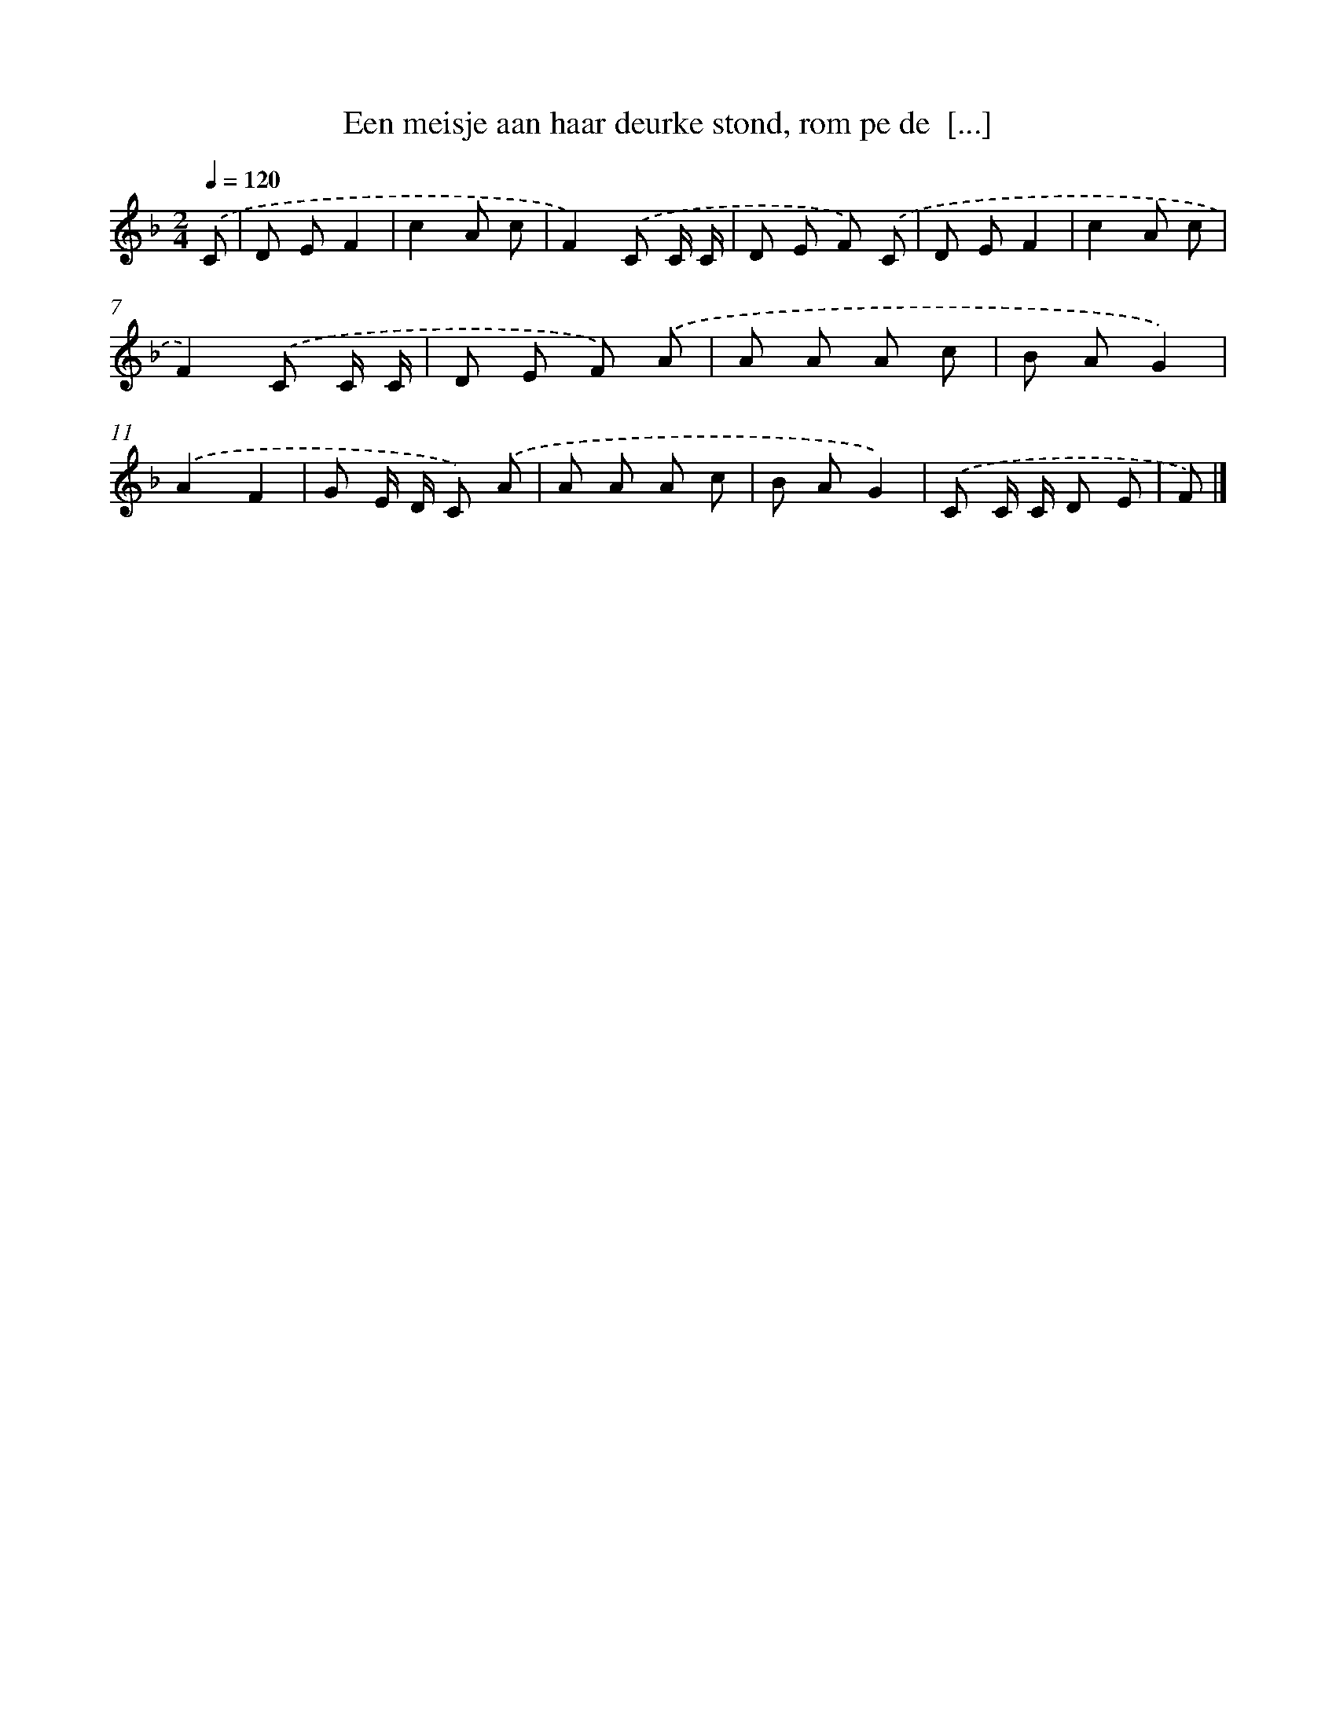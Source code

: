 X: 7739
T: Een meisje aan haar deurke stond, rom pe de  [...]
%%abc-version 2.0
%%abcx-abcm2ps-target-version 5.9.1 (29 Sep 2008)
%%abc-creator hum2abc beta
%%abcx-conversion-date 2018/11/01 14:36:40
%%humdrum-veritas 874453741
%%humdrum-veritas-data 281006807
%%continueall 1
%%barnumbers 0
L: 1/8
M: 2/4
Q: 1/4=120
K: F clef=treble
.('C [I:setbarnb 1]|
D EF2 |
c2A c |
F2).('C C/ C/ |
D E F) .('C |
D EF2 |
c2A c |
F2).('C C/ C/ |
D E F) .('A |
A A A c |
B AG2) |
.('A2F2 |
G E/ D/ C) .('A |
A A A c |
B AG2) |
.('C C/ C/ D E |
F) |]

